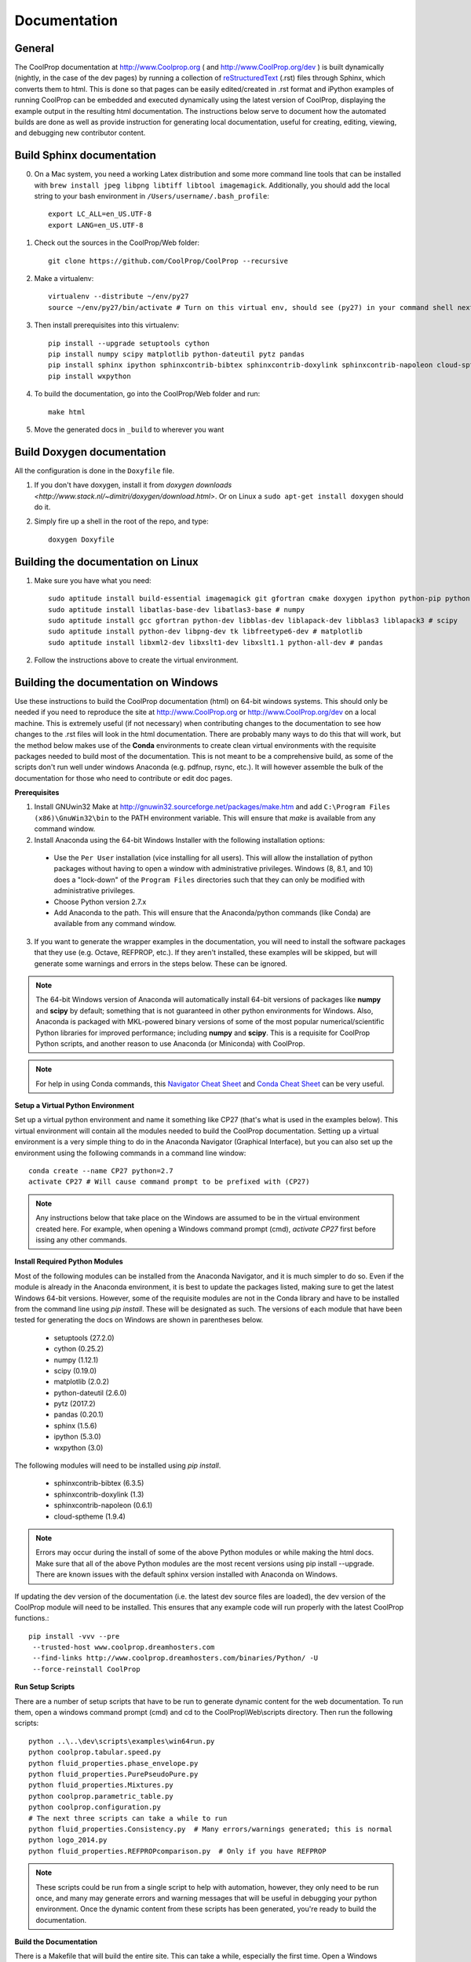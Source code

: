 .. _developer_documentation:

*************
Documentation
*************

General
-------

The CoolProp documentation at http://www.Coolprop.org ( and http://www.CoolProp.org/dev ) is built dynamically (nightly, in the case of the dev pages) by running a collection of `reStructuredText <http://docutils.sourceforge.net/rst.html>`_ (.rst) files through Sphinx, which converts them to html.  This is done so that pages can be easily edited/created in .rst format and iPython examples of running CoolProp can be embedded and executed dynamically using the latest version of CoolProp, displaying the example output in the resulting html documentation.  The instructions below serve to document how the automated builds are done as well as provide instruction for generating local documentation, useful for creating, editing, viewing, and debugging new contributor content.

Build Sphinx documentation
--------------------------

0. On a Mac system, you need a working Latex distribution and some more command line tools that can be installed 
   with ``brew install jpeg libpng libtiff libtool imagemagick``. Additionally, you should add the local string 
   to your bash environment in ``/Users/username/.bash_profile``::

    export LC_ALL=en_US.UTF-8
    export LANG=en_US.UTF-8
    

1. Check out the sources in the CoolProp/Web folder::

    git clone https://github.com/CoolProp/CoolProp --recursive

2. Make a virtualenv::

    virtualenv --distribute ~/env/py27
    source ~/env/py27/bin/activate # Turn on this virtual env, should see (py27) in your command shell next to the prompt to tell you that environment is active

3. Then install prerequisites into this virtualenv::

    pip install --upgrade setuptools cython
    pip install numpy scipy matplotlib python-dateutil pytz pandas
    pip install sphinx ipython sphinxcontrib-bibtex sphinxcontrib-doxylink sphinxcontrib-napoleon cloud-sptheme
    pip install wxpython


4. To build the documentation, go into the CoolProp/Web folder and run::

    make html

5. Move the generated docs in ``_build`` to wherever you want


Build Doxygen documentation
---------------------------

All the configuration is done in the ``Doxyfile`` file.

1. If you don't have doxygen, install it from `doxygen downloads <http://www.stack.nl/~dimitri/doxygen/download.html>`.  Or on Linux a ``sudo apt-get install doxygen`` should do it.

2. Simply fire up a shell in the root of the repo, and type::

    doxygen Doxyfile


Building the documentation on Linux
-----------------------------------

1. Make sure you have what you need::

    sudo aptitude install build-essential imagemagick git gfortran cmake doxygen ipython python-pip python-virtualenv
    sudo aptitude install libatlas-base-dev libatlas3-base # numpy
    sudo aptitude install gcc gfortran python-dev libblas-dev liblapack-dev libblas3 liblapack3 # scipy
    sudo aptitude install python-dev libpng-dev tk libfreetype6-dev # matplotlib
    sudo aptitude install libxml2-dev libxslt1-dev libxslt1.1 python-all-dev # pandas

2. Follow the instructions above to create the virtual environment.


Building the documentation on Windows
-------------------------------------

Use these instructions to build the CoolProp documentation (html) on 64-bit windows systems.  This should only be needed if you need to reproduce the site at http://www.CoolProp.org or http://www.CoolProp.org/dev on a local machine.  This is extremely useful (if not necessary) when contributing changes to the documentation to see how changes to the .rst files will look in the html documentation.  There are probably many ways to do this that will work, but the method below makes use of the **Conda** environments to create clean virtual environments with the requisite packages needed to build most of the documentation.  This is not meant to be a comprehensive build, as some of the scripts don't run well under windows Anaconda (e.g. pdfnup, rsync, etc.).  It will however assemble the bulk of the documentation for those who need to contribute or edit doc pages.

**Prerequisites**

1. Install GNUwin32 Make at http://gnuwin32.sourceforge.net/packages/make.htm and add ``C:\Program Files (x86)\GnuWin32\bin`` to the PATH environment variable.  This will ensure that `make` is available from any command window.  


2. Install Anaconda using the 64-bit Windows Installer with the following installation options:

 - Use the ``Per User`` installation (vice installing for all users).  This will allow the installation of python packages without having to open a window with administrative privileges.  Windows (8, 8.1, and 10) does a "lock-down" of the ``Program Files`` directories such that they can only be modified with administrative privileges.

 - Choose Python version 2.7.x

 - Add Anaconda to the path.  This will ensure that the Anaconda/python commands (like Conda) are available from any command window.  

 
3. If you want to generate the wrapper examples in the documentation, you will need to install the software packages that they use (e.g. Octave, REFPROP, etc.).  If they aren't installed, these examples will be skipped, but will generate some warnings and errors in the steps below.  These can be ignored.  
	
.. note::

    The 64-bit Windows version of Anaconda will automatically install 64-bit versions of packages like **numpy** and **scipy** by default; something that is not guaranteed in other python environments for Windows.  Also, Anaconda is packaged with MKL-powered binary versions of some of the most popular numerical/scientific Python libraries for improved performance; including **numpy** and **scipy**.  This is a requisite for CoolProp Python scripts, and another reason to use Anaconda (or Miniconda) with CoolProp.  

.. note:: 

    For help in using Conda commands, this `Navigator Cheat Sheet <https://docs.continuum.io/_downloads/Anaconda_CheatSheet.pdf>`_ and `Conda Cheat Sheet <http://conda.pydata.org/docs/_downloads/conda-cheatsheet.pdf>`_ can be very useful.
   
**Setup a Virtual Python Environment**

Set up a virtual python environment and name it something like CP27 (that's what is used in the examples below).  This virtual environment will contain all the modules needed to build the CoolProp documentation.  Setting up a virtual environment is a very simple thing to do in the Anaconda Navigator (Graphical Interface), but you can also set up the environment using the following commands in a command line window::

    conda create --name CP27 python=2.7
    activate CP27 # Will cause command prompt to be prefixed with (CP27)
	
.. note::

   Any instructions below that take place on the Windows are assumed to be in the virtual environment created here.  For example, when opening a Windows command prompt (cmd), *activate CP27* first before issing any other commands.

**Install Required Python Modules**

Most of the following modules can be installed from the Anaconda Navigator, and it is much simpler to do so.  Even if the module is already in the Anaconda environment, it is best to update the packages listed, making sure to get the latest Windows 64-bit versions.  However, some of the requisite modules are not in the Conda library and have to be installed from the command line using `pip install`.  These will be designated as such.  The versions of each module that have been tested for generating the docs on Windows are shown in parentheses below. 

 - setuptools       (27.2.0)
 - cython           (0.25.2)
 - numpy            (1.12.1)
 - scipy            (0.19.0)
 - matplotlib       (2.0.2)
 - python-dateutil  (2.6.0)
 - pytz             (2017.2)
 - pandas           (0.20.1)
 - sphinx           (1.5.6)
 - ipython          (5.3.0)
 - wxpython         (3.0)  

The following modules will need to be installed using *pip install*.

 - sphinxcontrib-bibtex    (6.3.5)  
 - sphinxcontrib-doxylink  (1.3)    
 - sphinxcontrib-napoleon  (0.6.1)  
 - cloud-sptheme           (1.9.4)

.. note::

   Errors may occur during the install of some of the above Python modules or while making the html docs.  Make sure that all of the above Python modules are the most recent versions using pip install --upgrade.  There are known issues with the default sphinx version installed with Anaconda on Windows.
   
If updating the dev version of the documentation (i.e. the latest dev source files are loaded), the dev version of the CoolProp module will need to be installed.  This ensures that any example code will run properly with the latest CoolProp functions.::

    pip install -vvv --pre
     --trusted-host www.coolprop.dreamhosters.com
     --find-links http://www.coolprop.dreamhosters.com/binaries/Python/ -U 
     --force-reinstall CoolProp
   

**Run Setup Scripts**

There are a number of setup scripts that have to be run to generate dynamic content for the web documentation.  To run them, open a windows command prompt (cmd) and cd to the CoolProp\\Web\\scripts directory.  Then run the following scripts::

    python ..\..\dev\scripts\examples\win64run.py
    python coolprop.tabular.speed.py
    python fluid_properties.phase_envelope.py
    python fluid_properties.PurePseudoPure.py
    python fluid_properties.Mixtures.py
    python coolprop.parametric_table.py
    python coolprop.configuration.py
    # The next three scripts can take a while to run
    python fluid_properties.Consistency.py  # Many errors/warnings generated; this is normal
    python logo_2014.py
    python fluid_properties.REFPROPcomparison.py  # Only if you have REFPROP

.. note::

   These scripts could be run from a single script to help with automation, however, they only need to be run once, and many may generate errors and warning messages that will be useful in debugging your python environment.  Once the dynamic content from these scripts has been generated, you're ready to build the documentation.
   
**Build the Documentation**

There is a Makefile that will build the entire site.  This can take a while, especially the first time.  Open a Windows command prompt, activate your virtural environment, cd to the *CoolProp\\Web* directory and type::

    make html

This will create a new *CoolProp\\Web\\_build* directory that will contain the html pages.  If the build already exists, make will skip the parts of the documentation that have not changed.  You can look at built documentation pages by opening *CoolProp\\Web\\_build\\html\\index.html* in any web browser, or by double clicking on this file.

To remove the docs, use::

    make clean
	
Or to build a completely fresh version of the documentation (this will take longer) use::

    make clean html
	
.. note::

   Warnings and errors will be generated, depending on what packages you have installed.  If pages or sections are missing from your build, check that you have the prerequisites installed, have all the up-to-date python modules, and have run the setup scripts successfully.